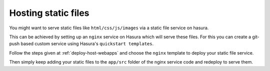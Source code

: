 .. meta::
   :description: How to serve static files using hasura
   :keywords: hasura, manual, static files, custom service, nginx

====================
Hosting static files
====================

You might want to serve static files like ``html/css/js/images`` via a static file service on hasura.

This can be achieved by setting up an ``nginx`` service on Hasura which will serve these files.
For this you can create a git-push based custom service using Hasura's ``quickstart templates``.

Follow the steps given at :ref:`deploy-host-webapps` and choose the ``nginx`` template to deploy your static file service.

Then simply keep adding your static files to the ``app/src`` folder of the nginx service code and redeploy to serve them.
